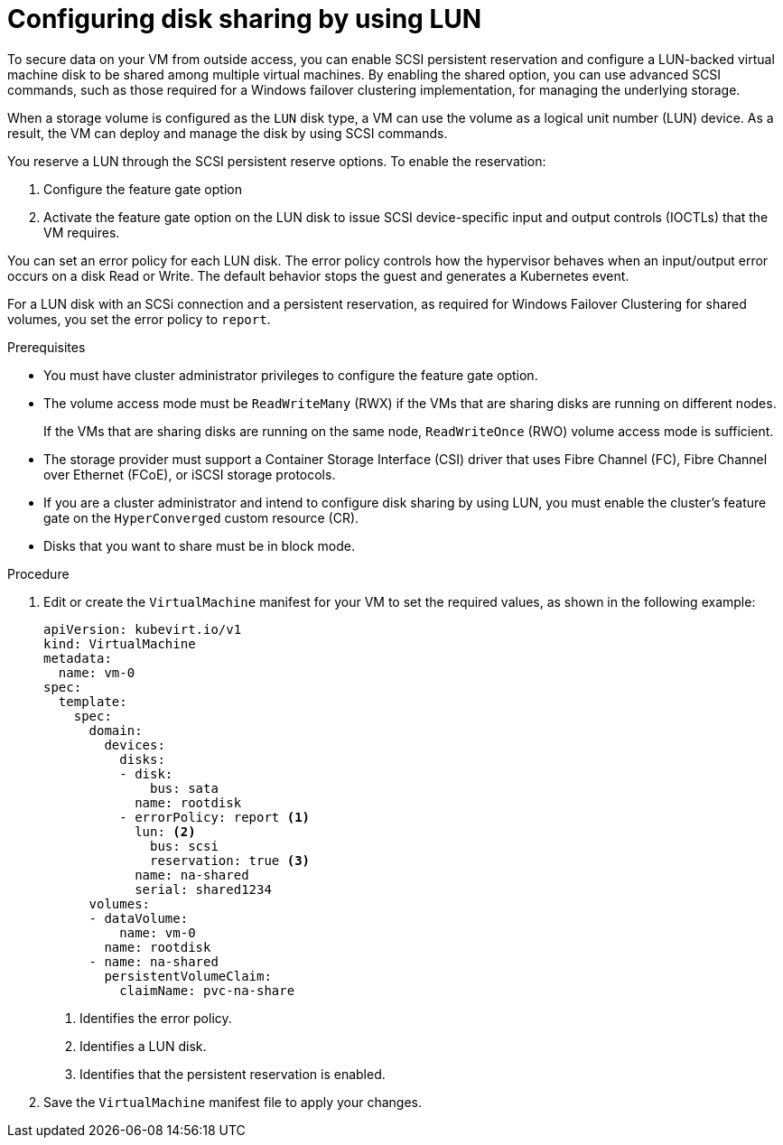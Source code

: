 // Module included in the following assemblies:
//
// * * virt/virtual_machines/virtual_disks/virt-configuring-shared-volumes-for-vms.adoc

:_content-type: PROCEDURE
[id="virt-configuring-disk-sharing-lun_{context}"]
= Configuring disk sharing by using LUN

To secure data on your VM from outside access, you can enable SCSI persistent reservation and configure a LUN-backed virtual machine disk to be shared among multiple virtual machines. By enabling the shared option, you can use advanced SCSI commands, such as those required for a Windows failover clustering implementation, for managing the underlying storage.

When a storage volume is configured as the `LUN` disk type, a VM can use the volume as a logical unit number (LUN) device. As a result, the VM can deploy and manage the disk by using SCSI commands.

You reserve a LUN through the SCSI persistent reserve options. To enable the reservation: 

. Configure the feature gate option
. Activate the feature gate option on the LUN disk to issue SCSI device-specific input and output controls (IOCTLs) that the VM requires.

You can set an error policy for each LUN disk. The error policy controls how the hypervisor behaves when an input/output error occurs on a disk Read or Write. The default behavior stops the guest and generates a Kubernetes event.

For a LUN disk with an SCSi connection and a persistent reservation, as required for Windows Failover Clustering for shared volumes, you set the error policy to `report`.

.Prerequisites

* You must have cluster administrator privileges to configure the feature gate option.

* The volume access mode must be `ReadWriteMany` (RWX) if the VMs that are sharing disks are running on different nodes.
+
If the VMs that are sharing disks are running on the same node, `ReadWriteOnce` (RWO) volume access mode is sufficient.

* The storage provider must support a Container Storage Interface (CSI) driver that uses Fibre Channel (FC), Fibre Channel over Ethernet (FCoE), or iSCSI storage protocols.

* If you are a cluster administrator and intend to configure disk sharing by using LUN, you must enable the cluster's feature gate on the `HyperConverged` custom resource (CR).

* Disks that you want to share must be in block mode.

.Procedure

. Edit or create the `VirtualMachine` manifest for your VM to set the required values, as shown in the following example:
+
[source,yaml]
----
apiVersion: kubevirt.io/v1
kind: VirtualMachine
metadata:
  name: vm-0
spec:
  template:
    spec:
      domain:
        devices:
          disks:
          - disk:
              bus: sata
            name: rootdisk
          - errorPolicy: report <1>
            lun: <2>
              bus: scsi
              reservation: true <3>
            name: na-shared
            serial: shared1234
      volumes:
      - dataVolume:
          name: vm-0
        name: rootdisk
      - name: na-shared
        persistentVolumeClaim:
          claimName: pvc-na-share
----
<1> Identifies the error policy.
<2> Identifies a LUN disk.
<3> Identifies that the persistent reservation is enabled.

. Save the `VirtualMachine` manifest file to apply your changes.